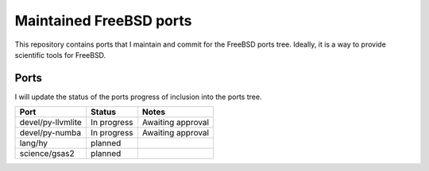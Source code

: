 ========================
Maintained FreeBSD ports
========================

This repository contains ports that I maintain and commit for the FreeBSD ports 
tree. Ideally, it is a way to provide scientific tools for FreeBSD. 


Ports
=====

I will update the status of the ports progress of inclusion into the ports tree.

================= =========== =================
Port              Status      Notes
================= =========== =================
devel/py-llvmlite In progress Awaiting approval
devel/py-numba    In progress Awaiting approval
lang/hy           planned
science/gsas2     planned
================= =========== =================
